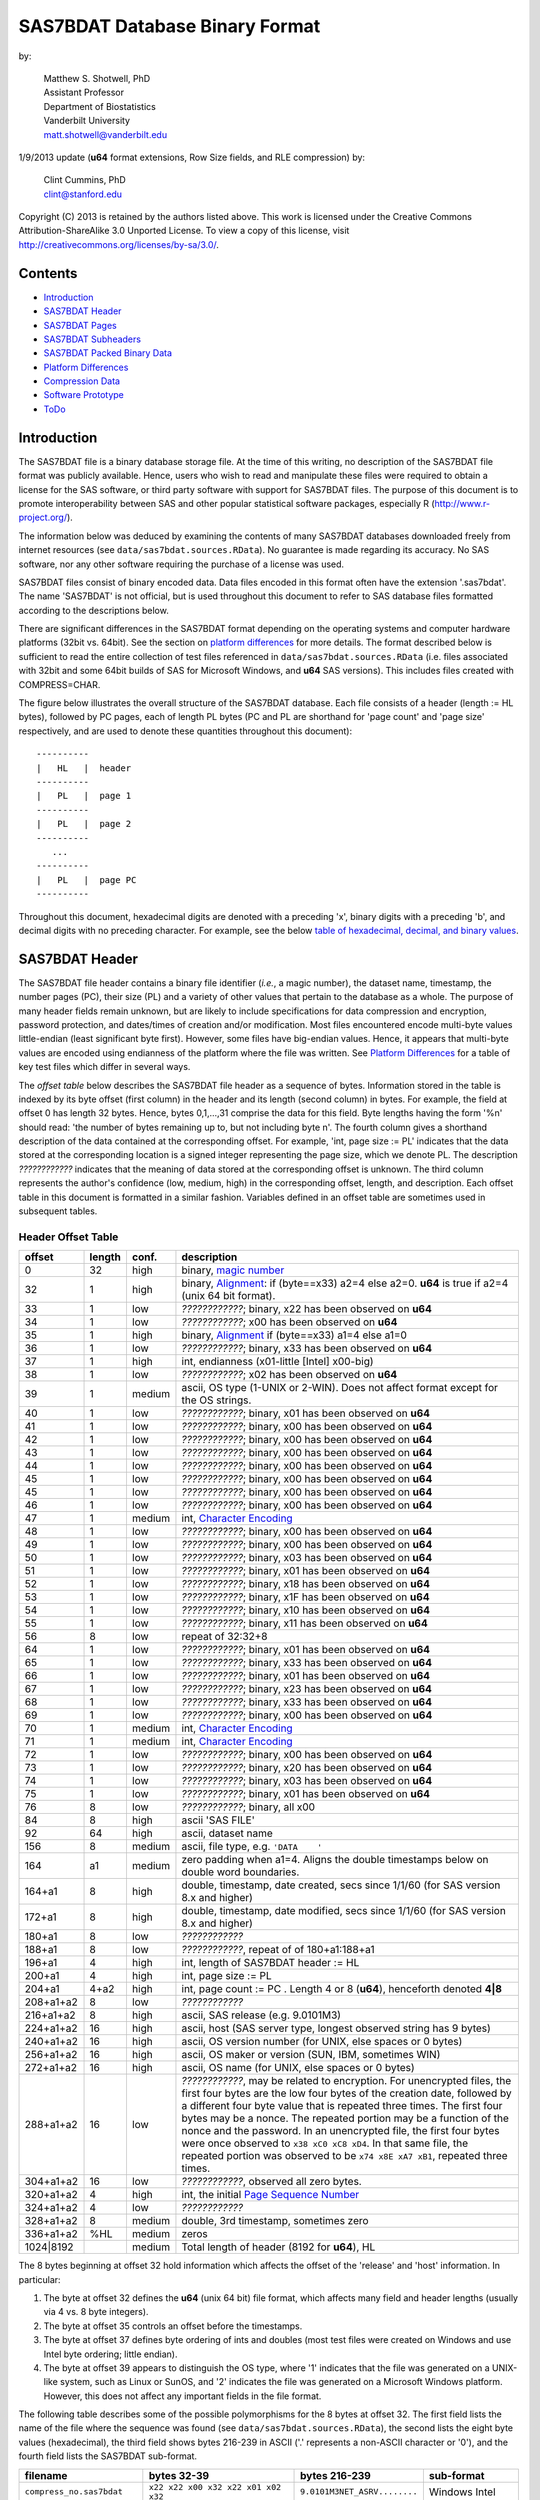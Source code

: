 ===============================
SAS7BDAT Database Binary Format
===============================

by:

    | Matthew S. Shotwell, PhD
    | Assistant Professor
    | Department of Biostatistics
    | Vanderbilt University
    | matt.shotwell@vanderbilt.edu

1/9/2013 update (**u64** format extensions, Row Size fields, and RLE compression) by:

    | Clint Cummins, PhD
    | clint@stanford.edu


Copyright (C) 2013 is retained by the authors listed above. This work is licensed under the Creative Commons Attribution-ShareAlike 3.0 Unported License. To view a copy of this license, visit http://creativecommons.org/licenses/by-sa/3.0/.

Contents
========

- `Introduction`_
- `SAS7BDAT Header`_
- `SAS7BDAT Pages`_
- `SAS7BDAT Subheaders`_
- `SAS7BDAT Packed Binary Data`_
- `Platform Differences`_
- `Compression Data`_
- `Software Prototype`_
- `ToDo`_

Introduction
============

The SAS7BDAT file is a binary database storage file. At the time of this writing, no description of the SAS7BDAT file format was publicly available. Hence, users who wish to read and manipulate these files were required to obtain a license for the SAS software, or third party software with support for SAS7BDAT files. The purpose of this document is to promote interoperability between SAS and other popular statistical software packages, especially R (http://www.r-project.org/).

The information below was deduced by examining the contents of many SAS7BDAT databases downloaded freely from internet resources (see ``data/sas7bdat.sources.RData``). No guarantee is made regarding its accuracy. No SAS software, nor any other software requiring the purchase of a license was used.

SAS7BDAT files consist of binary encoded data. Data files encoded in this format often have the extension '.sas7bdat'. The name 'SAS7BDAT' is not official, but is used throughout this document to refer to SAS database files formatted according to the descriptions below.

There are significant differences in the SAS7BDAT format depending on the operating systems and computer hardware platforms (32bit vs. 64bit). See the section on `platform differences`_ for more details. The format described below is sufficient to read the entire collection of test files referenced in ``data/sas7bdat.sources.RData`` (i.e. files associated with 32bit and some 64bit builds of SAS for Microsoft Windows, and **u64** SAS versions).  This includes files created with COMPRESS=CHAR.

The figure below illustrates the overall structure of the SAS7BDAT database. Each file consists of a header (length := HL bytes), followed by PC pages, each of length PL bytes (PC and PL are shorthand for 'page count' and 'page size' respectively, and are used to denote these quantities throughout this document)::

  ----------
  |   HL   |  header 
  ----------
  |   PL   |  page 1
  ----------
  |   PL   |  page 2
  ----------
     ...
  ----------
  |   PL   |  page PC
  ----------

Throughout this document, hexadecimal digits are denoted with a preceding 'x', binary digits with a preceding 'b', and decimal digits with no preceding character. For example, see the below `table of hexadecimal, decimal, and binary values`_.

SAS7BDAT Header
===============

The SAS7BDAT file header contains a binary file identifier (*i.e.*, a magic number), the dataset name, timestamp, the number pages (PC), their size (PL) and a variety of other values that pertain to the database as a whole. The purpose of many header fields remain unknown, but are likely to include specifications for data compression and encryption, password protection, and dates/times of creation and/or modification. Most files encountered encode multi-byte values little-endian (least significant byte first). However, some files have big-endian values. Hence, it appears that multi-byte values are encoded using endianness of the platform where the file was written.  See `Platform Differences`_ for a table of key test files which differ in several ways.

The *offset table* below describes the SAS7BDAT file header as a sequence of bytes. Information stored in the table is indexed by its byte offset (first column) in the header and its length (second column) in bytes. For example, the field at offset 0 has length 32 bytes. Hence, bytes 0,1,...,31 comprise the data for this field. Byte lengths having the form '%n' should read: 'the number of bytes remaining up to, but not including byte n'. The fourth column gives a shorthand description of the data contained at the corresponding offset. For example, 'int, page size := PL' indicates that the data stored at the corresponding location is a signed integer representing the page size, which we denote PL. The description *????????????* indicates that the meaning of data stored at the corresponding offset is unknown. The third column represents the author's confidence (low, medium, high) in the corresponding offset, length, and description. Each offset table in this document is formatted in a similar fashion. Variables defined in an offset table are sometimes used in subsequent tables.

Header Offset Table
-------------------

==============  ======  ======  ===============================================
offset		length	conf.	description
==============  ======  ======  ===============================================
0		32	high	binary, `magic number`_ 
32		1	high	binary, Alignment_: if (byte==x33) a2=4 else a2=0.  **u64** is true if a2=4 (unix 64 bit format).
33		1	low	*????????????*; binary, x22 has been observed on **u64**
34		1	low	*????????????*; x00 has been observed on **u64**
35		1	high	binary, Alignment_  if (byte==x33) a1=4 else a1=0
36		1	low	*????????????*; binary, x33 has been observed on **u64**
37		1	high	int, endianness (x01-little [Intel] x00-big)
38		1	low	*????????????*; x02 has been observed on **u64**
39		1	medium	ascii, OS type (1-UNIX or 2-WIN).  Does not affect format except for the OS strings.
40		1	low	*????????????*; binary, x01 has been observed on **u64**
41		1	low	*????????????*; binary, x00 has been observed on **u64**
42		1	low	*????????????*; binary, x00 has been observed on **u64**
43		1	low	*????????????*; binary, x00 has been observed on **u64**
44		1	low	*????????????*; binary, x00 has been observed on **u64**
45		1	low	*????????????*; binary, x00 has been observed on **u64**
45		1	low	*????????????*; binary, x00 has been observed on **u64**
46		1	low	*????????????*; binary, x00 has been observed on **u64**
47		1	medium	int, `Character Encoding`_
48		1	low	*????????????*; binary, x00 has been observed on **u64**
49		1	low	*????????????*; binary, x00 has been observed on **u64**
50		1	low	*????????????*; binary, x03 has been observed on **u64**
51		1	low	*????????????*; binary, x01 has been observed on **u64**
52		1	low	*????????????*; binary, x18 has been observed on **u64**
53		1	low	*????????????*; binary, x1F has been observed on **u64**
54		1	low	*????????????*; binary, x10 has been observed on **u64**
55		1	low	*????????????*; binary, x11 has been observed on **u64**
56		8	low	repeat of 32:32+8
64		1	low	*????????????*; binary, x01 has been observed on **u64**
65		1	low	*????????????*; binary, x33 has been observed on **u64**
66		1	low	*????????????*; binary, x01 has been observed on **u64**
67		1	low	*????????????*; binary, x23 has been observed on **u64**
68		1	low	*????????????*; binary, x33 has been observed on **u64**
69		1	low	*????????????*; binary, x00 has been observed on **u64**
70		1	medium	int, `Character Encoding`_
71		1	medium	int, `Character Encoding`_
72		1	low	*????????????*; binary, x00 has been observed on **u64**
73		1	low	*????????????*; binary, x20 has been observed on **u64**
74		1	low	*????????????*; binary, x03 has been observed on **u64**
75		1	low	*????????????*; binary, x01 has been observed on **u64**
76		8	low	*????????????*; binary, all x00
84		8	high	ascii 'SAS FILE'
92		64	high	ascii, dataset name
156		8	medium	ascii, file type, e.g. ``'DATA    '``
164		a1	medium	zero padding when a1=4.  Aligns the double timestamps below on double word boundaries.
164+a1		8	high	double, timestamp, date created, secs since 1/1/60 (for SAS version 8.x and higher)
172+a1		8	high	double, timestamp, date modified, secs since 1/1/60 (for SAS version 8.x and higher)
180+a1		8	low	*????????????*
188+a1		8	low	*????????????*, repeat of of 180+a1:188+a1
196+a1		4	high	int, length of SAS7BDAT header := HL 
200+a1		4	high	int, page size := _`PL`
204+a1		4+a2	high	int, page count := PC .  Length 4 or 8 (**u64**), henceforth denoted **4|8**
208+a1+a2	8	low	*????????????*
216+a1+a2	8	high	ascii, SAS release  (e.g. 9.0101M3)
224+a1+a2	16	high	ascii, host  (SAS server type, longest observed string has 9 bytes)
240+a1+a2	16	high	ascii, OS version number (for UNIX, else spaces or 0 bytes)
256+a1+a2	16	high	ascii, OS maker or version (SUN, IBM, sometimes WIN)
272+a1+a2	16	high	ascii, OS name (for UNIX, else spaces or 0 bytes)
288+a1+a2	16	low	*????????????*, may be related to encryption.  For unencrypted files, the first four bytes are the low four bytes of the creation date, followed by a different four byte value that is repeated three times.  The first four bytes may be a nonce.  The repeated portion may be a function of the nonce and the password.  In an unencrypted file, the first four bytes were once observed to ``x38 xC0 xC8 xD4``.  In that same file, the repeated portion was observed to be ``x74 x8E xA7 xB1``, repeated three times.
304+a1+a2	16	low	*????????????*, observed all zero bytes.
320+a1+a2	4	high	int, the initial `Page Sequence Number`_
324+a1+a2	4	low	*????????????*
328+a1+a2	8	medium	double, 3rd timestamp, sometimes zero
336+a1+a2	%HL	medium	zeros
1024|8192		medium	Total length of header (8192 for **u64**), HL
==============  ======  ======  ===============================================

The 8 bytes beginning at offset 32 hold information which affects the offset of the 'release' and 'host' information. In particular:

1. The byte at offset 32 defines the **u64** (unix 64 bit) file format, which affects many field and header lengths (usually via 4 vs. 8 byte integers).
2. The byte at offset 35 controls an offset before the timestamps.
3. The byte at offset 37 defines byte ordering of ints and doubles (most test files were created on Windows and use Intel byte ordering; little endian).
4. The byte at offset 39 appears to distinguish the OS type, where '1' indicates that the file was generated on a UNIX-like system, such as Linux or SunOS, and '2' indicates the file was generated on a Microsoft Windows platform. However, this does not affect any important fields in the file format.

The following table describes some of the possible polymorphisms for the 8 bytes at offset 32. The first field lists the name of the file where the sequence was found (see ``data/sas7bdat.sources.RData``), the second lists the eight byte values (hexadecimal), the third field shows bytes 216-239 in ASCII ('.' represents a non-ASCII character or '\0'), and the fourth field lists the SAS7BDAT sub-format.

=========================== =================================== ============================ ======================
filename                    bytes 32-39                         bytes 216-239                sub-format
=========================== =================================== ============================ ======================
``compress_no.sas7bdat``    ``x22 x22 x00 x32 x22 x01 x02 x32`` ``9.0101M3NET_ASRV........`` Windows Intel
``compress_yes.sas7bdat``   ``x22 x22 x00 x32 x22 x01 x02 x32`` ``9.0101M3NET_ASRV........`` Windows Intel
``lowbwt_i386.sas7bdat``    ``x22 x22 x00 x32 x22 x01 x02 x32`` ``9.0202M0W32_VSPRO.......`` Windows Intel
``missing_values.sas7bdat`` ``x22 x22 x00 x32 x22 x01 x02 x32`` ``9.0202M0W32_VSPRO.......`` Windows Intel
``obs_all_perf_1.sas7bdat`` ``x22 x22 x00 x32 x22 x01 x02 x32`` ``9.0101M3XP_PRO..........`` Windows Intel
``adsl.sas7bdat``           ``x22 x22 x00 x33 x33 x01 x02 x32`` ``....9.0202M3X64_ESRV....`` Windows x64 Intel
``eyecarex.sas7bdat``       ``x22 x22 x00 x33 x22 x00 x02 x31`` ``....9.0000M0WIN.........`` Unix non-Intel
``lowbwt_x64.sas7bdat``     ``x22 x22 x00 x33 x33 x01 x02 x32`` ``....9.0202M2X64_VSPRO...`` Windows x64 Intel
``natlterr1994.sas7bdat``   ``x33 x22 x00 x33 x33 x00 x02 x31`` ``........9.0101M3SunOS...`` u64 Unix non-Intel
``natlterr2006.sas7bdat``   ``x33 x22 x00 x33 x33 x00 x02 x31`` ``........9.0101M3SunOS...`` u64 Unix non-Intel
``txzips.sas7bdat``         ``x33 x22 x00 x33 x33 x01 x02 x31`` ``........9.0201M0Linux...`` u64 Unix Intel
=========================== =================================== ============================ ======================

.. _`table of hexadecimal, decimal, and binary values`:

The binary representation for the hexadecimal values present in the table above are given below.

===========  =======  =============
hexadecimal  decimal  binary
===========  =======  =============
``x01``      ``001``  ``b00000001``
``x02``      ``002``  ``b00000010``
``x22``      ``034``  ``b00010010``
``x31``      ``049``  ``b00011001``
``x32``      ``050``  ``b00011010``
``x33``      ``051``  ``b00011011``
===========  =======  =============

Alignment
+++++++++

In files generated by 64 bit builds of SAS, 'alignment' means that all data field offsets containing doubles or 8 byte ints should be a multiple of 8 bytes. For files generated by 32 bit builds of SAS, the alignment is 4 bytes. Because `SAS7BDAT Packed Binary Data`_ may contain double precision values, it appears that all data rows are 64 bit aligned, regardless of whether the file was written with a 32 bit or 64 bit build of SAS. Alignment of data structures according to the platform word length (4 bytes for 32 bit, and 8 bytes for 64 bit architectures) facilitates efficient operations on data stored in memory. It also suggests that parts of SAS7BDAT data file format are platform dependent. One theory is that the SAS implementation utilizes a common C or C++ structure or class to reference data stored in memory. When compiled, these structures are aligned according to the word length of the target platform. Of course, when SAS was originally written, platform differences may not have been forseeable. Hence, these inconsistencies may not have been intentional.

Magic Number
++++++++++++

The SAS7BDAT magic number is the following 32 byte (hex) sequence::

   x00 x00 x00 x00   x00 x00 x00 x00
   x00 x00 x00 x00   xc2 xea x81 x60
   xb3 x14 x11 xcf   xbd x92 x08 x00
   x09 xc7 x31 x8c   x18 x1f x10 x11

In all test files except one (not listed in ``data/sas7bdat.sources.RData``), the magic number above holds. The one anomalous file has the following magic number::

   x00 x00 x00 x00   x00 x00 x00 x00
   x00 x00 x00 x00   x00 x00 x00 x00 
   x00 x00 x00 x00   x00 x00 x00 x00 
   x00 x00 x00 x00   x18 x1f x10 x11

In addition, the anomalous file is associated with the SAS release "3.2TK". Indeed, this file may not have been written by SAS. Otherwise, the anomalous file appears to be formatted similarly to other test files.

Character Encoding
++++++++++++++++++

A one byte integer at header offset 47, 70, and 71 indicates the character encoding of string data.  The different values may indicate different encodings of different sections of text.  The table below lists the values that are known to occur and the associated character encoding.

==============	==============	=============
Encoding byte	SAS name	iconv name
==============	==============	=============
0		(Unspecified)	(Unspecified)
20		utf-8		UTF-8
28		us-ascii	US-ASCII
29		latin1		ISO-8859-1
30		latin2		ISO-8859-2
31		latin3		ISO-8859-3
34		arabic		ISO-8859-6
36		hebrew		ISO-8859-8
39		thai		ISO-8859-11
40		latin5		ISO-8859-9
60		wlatin2		WINDOWS-1250
61		wcyrillic	WINDOWS-1251
62		wlatin1		WINDOWS-1252
63		wgreek		WINDOWS-1253
64		wturkish	WINDOWS-1254
65		whebrew		WINDOWS-1255
66		warabic		WINDOWS-1256
119		euc-tw		EUC-TW
123		big5		BIG-5
125		euc-cn		EUC-CN
134		euc-jp		EUC-JP
138		shift-jis	SHIFT-JIS
140		euc-kr		EUC-KR
==============	==============	============= 

When the encoding is unspecified, the file uses the encoding of the SAS session that produced it (usually Windows-1252).

Page Sequence Number
++++++++++++++++++++

Following the header, the content of a SAS7BDAT file is chunked into pages of a constant size (PL_ bytes).  Each of these pages has a unique four-byte integer, which acts as a page sequence number.  Instead of starting at page 1 and incrementing from there, the page sequence numbers start at a seemingly random number and then "increment" in a well-defined but haphazard manner.  The exact way in which they increment is unknown.

For example, if the initial page sequence number is xE2677F63, then it increments by going down by 1 four times, then up by 7 once (e.g., x63,x62,x61,x60, x67,x66,x65,x64, x6B,x6A,x69,x68, x6F,...).  If the initial page sequence number is xAB353E75, it increments by going up by 1 four times, then down by 7 % 16 (e.g., x75,x76,x77, x70,x71,x72,x73, x7C,x7D,x7E,x7F, x78,...).  For an initial sequence number of x3664FB5A, the value increments by going up by 1, then down by 4 (e.g., x5A,x5B, x58,x59, x5E,x5F, x5C,x5D, x52,x53, x50,x51, x56,x57, x54,x55, ...).

When reading a SAS7BDAT file, the page sequence numbers may be ignored.  When writing a SAS7BDAT file, a known sequence can used.

A relatively simple page sequence is one that starts with xF4A4FFF6.  It increments the low four bits with the pattern x6,x7, x4,x5, x2,x3, x0,x1, xE,xF, xC,xD xA,xB, x8,x9.  To go higher than x9, the low four bits restart at x6 and the rest of the number (xFFA4FF??) decrements by 1.

For example::

  xF4A4FFF6 - initial
  xF4A4FFF7 - page 1
  xF4A4FFF4 - page 2
  xF4A4FFF5 - page 3
  xF4A4FFF2 - page 4
  xF4A4FFF3 - page 5
  xF4A4FFF0 - page 6
  xF4A4FFF1 - page 7
  xF4A4FFFE - page 8
  xF4A4FFFF - page 9
  xF4A4FFFC - page 10
  xF4A4FFFD - page 11
  xF4A4FFFA - page 12
  xF4A4FFFB - page 13
  xF4A4FFF8 - page 14
  xF4A4FFF9 - page 15

  xF4A4FFE6 - page 16
  xF4A4FFE7 - page 17
  ...
  xF4A4FF08 - page 254
  xF4A4FF09 - page 255
  xF4A4FEF6 - page 256
  xF4A4FEF7 - page 257
  ...


SAS7BDAT Pages
==============

Following the SAS7BDAT header are pages of meta-information and data. Each page can be one of (at least) four types. The first three are those that contain meta-information (e.g. field/column attributes), packed binary data, or a combination of both. These types are denoted 'meta', 'data', and 'mix' respectively. Meta-information is required to correctly interpret the packed binary information. Hence, this information must be parsed first. A 'meta' page contains only meta-information. A 'mix' page contains both meta-information and data.  A 'data' page contains only data.  In test files, the pages are ordered as zero or more 'meta' pages, followed by a 'mix' page, followed by zero or more 'data' pages. In some test data files, there is a fourth page type, denoted 'amd'. This page usually occurs last, and appears to contain amended meta-information.

Conceptually, all pages have the same structure and some parts are optional::

  ---------------------------------
  |            header             |  required 24|40 byte header
  |-------------------------------|
  |      subheader pointers       |  meta-information
  |-------------------------------|
  |  SAS7BDAT packed binary data  |  data
  |-------------------------------|
  |         unused space          |
  |-------------------------------|
  |  deleted flags for data rows  |  data
  |-------------------------------|
  | subheaders (meta-information) |  meta-information
  ---------------------------------

The `page offset table`_ below describes each page type.

Page Offset Table
-----------------

==============  ==============	======  ===============================================
offset		length		conf.	description
==============  ==============	======  ===============================================
0		4		high	int, next `Page Sequence Number`_
4		8|20		low	*????????????*
12|24		4|8		low	number of unused bytes on page
16|32		2		medium	int, bit field `page type`_ := _PGTYPE
18|34		2		medium	int, data block count := _`BC`
20|36		2		medium	int, `subheader pointers`_ count := _`SC` <= `BC`_
22|38		2		low	*????????????*
24|40		SC*SL		high	SC `subheader pointers`_, SL = 12|24
24|40+SC*SL	DL		medium	8 byte alignment padding; DL = SC*SL - (((SC*SL + 7) % 8) * 8)
24|40+SC*SL+DL	RC * RL_	medium	`SAS7BDAT packed binary data`_ data row count := RC = (BC-SC)
B		% PL_		medium  subheader data, deleted flags, and/or unused bytes
==============  ==============	======  ===============================================

Page Type
+++++++++

======	====	==========	========================================	===================
PGTYPE	name	subheaders	uncompressed row data (after subheaders)	compressed row data (in subheaders)
======	====	==========	========================================	===================
0	meta	yes (SC>0)	no  (BC=SC)					yes
256	data	no  (SC=0)	yes (RC=BC)					no
512	mix	yes (SC>0)	yes (RC=BC-SC)					no
1024	amd	yes?		yes?						no?
16384	meta	yes (SC>0)	no (BC=SC)					yes
-28672	comp	no		no						no
======	====	==========	========================================	===================

There are at least four page types 'meta', 'data', 'mix', and 'amd'. These types are encoded in the most significant byte of a two byte bit field at page offset 16|32. If no bit is set, the following page is of type 'meta'. If the first, second, or third bits are set, then the page is of type 'data', 'mix', or 'amd', respectively. Hence, if the two bytes are interpreted as an unsigned integer, then the 'meta', 'data', 'mix', and 'amd' types correspond to 0, 256, 512, and 1024, respectively. In compressed files, other bits (and sometimes multiple bits) have been set (e.g., ``1 << 16 | 1 << 13``, which is ``-28672`` signed, or ``36864`` unsigned). However, the pattern is unclear.

If a page has meta-information, then it is of type 'meta', 'mix', or 'amd' and beginning at offset byte 24|40 are a sequence of SC SL-byte `subheader pointers`_, which point to an offset farther down the page, starting at the end of the page and moving backward. `SAS7BDAT Subheaders`_ stored at these offsets hold meta-information about the database, including the column names, labels, and types.

If a page has data, then it is of type 'mix' or 'data'.  In page of type 'mix', packed binary data **begins at the next 8 byte boundary following the last subheader pointer**.  Formally, the data begin at offset 24|40+SC*SL+DL, where DL = (24|40+SC*SL+7) % 8 * 8 and '%' is the modulo operator.  If a page is of type 'data', then packed binary data begins at offset 24|40, because SC=0.

The 'comp' page was observed as page 2 of the `compress_yes.sas7bdat` test file (not distributed with the ``sas7bdat`` package). It has BC and SC fields, but no subheader pointers. It contains some initial data and 2 tables. The first table has many rows of length 24; its purpose is unknown. The second table has one entry per data page with the page number and the number of data rows on the page for SC pages. It could be used to access a particular row without reading all preceding data pages.

Subheader Pointers
++++++++++++++++++

The subheader pointers encode information about the offset and length of subheaders relative to the beginning of the page where the subheader pointer is located.

=======	======  ======  ===============================================
offset	length	conf.	description
=======	======  ======  ===============================================
0	4|8	high	int, offset from page start to subheader
4|8	4|8	high	int, length of subheader := _`QL` 
8|16	1	medium	int, compression := _`COMP`
9|17	1	low	int, subheader type := ST
10|18	2|6	low	zeroes
12|24		high	Total length of subheader pointer 12|24 (**u64**), SL 
=======	======  ======  ===============================================

When COMP=1, the subheader pointer should be ignored.  In this case QL is usually 0.  From observation, the final subheader pointer on a page always has COMP=1.  This may be used to indicate the end of the subheader pointers array.

=======	============
`COMP`_	description
=======	============
0	uncompressed
1	truncated (ignore data)
4	RLE compressed row data with control byte
=======	============

The subheaders with ST=0 have fixed size and the subheaders with ST=1 have a variable size.  All subheaders with ST=1 have an integer at offset 4|8 that is 4|8 bytes long whose value is the size of the subheader minus the size of the signature and the padding at the end of the subheader.

====	============
ST	subheaders
====	============
0	Row Size, Column Size, Subheader Counts, Column Format and Label, in Uncompressed file
1	Column Text, Column Names, Column Attributes, Column List
1	all subheaders (including row data), in Compressed file.
====	============


SAS7BDAT Subheaders
===================

Subheaders contain meta-information regarding the SAS7BDAT database, including row and column counts, column names, labels, and types. Each subheader is associated with a four- or eight-byte 'signature' (**u64**) that identifies the subheader type, and hence, how it should be parsed.

Some subheaders types may appear more than once.  The `Column Format subheader` is repeated once per variable.  The subheaders with variable sizes may appear more than once if its content would not fit in the space remaining on the page or within the maximum subheader size of 32767 bytes.  In all cases, when a subheader type appears more than once, all subheaders of the same type are consecutive within the SAS7BDAT file.  Furthermore, the subheader types are ordered as follows within the `Subheader Pointers`_ table.

1. `Row Size subheader`_
2. `Column Size subheader`_
3. `Subheader Counts subheader`_
4. `Column Text subheader`_
5. `Column Name subheader`_
6. `Column Attributes subheader`_
7. `Column List subheader`_
8. `Column Format and Label subheader`_

The subheaders cross-reference each other in two structured ways: with a "subheader location" and a "text reference".

A "_`subheader location`" field is composed of two integers, each 4|8 bytes long.  The first integer is the index of the page that has the subheader, with 1 indicating the page that immediately follows the file header.  The second integer is the index of the subheader pointer within the page's subheader pointer table.  A value of 1 indicates the subheader that is referred to by the first subheader pointer in the table, which is typically the last subheader physically on the page.  Both values may be 0 to indicate that the referant subheader does not exist.

A "_`text reference`" field is a pointer to a string of meta-information text, such as a variable name or a variable label.  All meta-information text for a SAS7BDAT is held within a `Column Text subheader`_ and a "text reference" is the location of a string within those subheaders.  A text reference field consists of three integers, each 2 bytes long.  The first integer is the index of the Column Text subheader, since there may be more than one of them.  A value of 0 indicates the first Column Text subheader.  The second integer is the offset of the text within the Column Text subheader from the end of the signature at offset 4|8.  This is always a multiple of 4.  The third integer is the size of the text, in bytes.  All references to the empty string (a string with 0 size) are given as three zeros.

Row Size Subheader
------------------

The row size subheader holds information about row length (in bytes), their total count, and their count on a page of type 'mix'.  Fields at offset 28|56 and higher are not needed to read the file, but are documented here for completeness.  Some of these appear to be buffer sizes that could be preallocated to hold the rest of the dataset.  Others appear to the location of metadata-information.  The four test files used for example data in the higher fields are ``eyecarex.sas7bdat``, ``acadindx.sas7bdat``, ``natlterr1994.sas7bdat``, ``txzips.sas7bdat`` (non-Intel/Intel x regular/u64).


=========	=========	======  ===============================================
offset		length		conf.	description
=========	=========	======  ===============================================
0		4|8		high	binary, signature xF7F7F7F7|xF7F7F7F700000000
4|8		4|8		low	*????????????*; x00 has been observed on **u64**
8|16		4|8		low	*????????????*; the number of subheaders + 2
12|24		4|8		low	*????????????*; x00 has been observed on **u64**
16|32		4|8		low	*????????????*; x00223011 has been observed on **u64**
20|40		4|8		high	int, row length (in bytes) := _`RL`.  This is the sum of all column lengths, rounded up to the nearest multiple of 8 if there's a numeric column.
24|48		4|8		high	int, total row count := TRC, includes deleted rows
28|56		4|8		low	*????????????*; number of deleted rows
32|64		4|8		low	*????????????*; x00 has been observed on **u64**
36|72		4|8		medium	int, number of `Column Format and Label Subheader`_ on first page where they appear := _`NCFL1`
40|80		4|8		medium	int, number of `Column Format and Label Subheader`_ on second page where they appear (or 0) := _`NCFL2`
44|88		4|8 		medium	Sum of the size of the payload of all `Column List Subheader`_ (subheader size - 28)
48|92		8|8		medium	Sum of the length of all variable names
52|104		4|8		medium	int, page size, equals PL
56|112		4|8		low	*????????????*; x00 has been observed on **u64**
60|120		4|8		medium	int, max possible row count on "mix" page := _`MRC`.  This may be larger than the actual number of rows on the mix page.
64|128		8|16		medium	sequence of 8|16 xFF, end of initial header
72|144		148|296		medium	zeroes
220|440		4		low	int, initial `Page Sequence Number`_ (equals value at offset 0 of first page)
224|444		28|44		low	zeroes
252|488		4|8		medium	zero usually, or 1 if dataset has processed with a PROC DATASETS REPAIR statement
256|496		4|8		medium	zero usually, or a timestamp if the dataset was processed with a PROC DATASETS REPAIR statement
260|504		4|8		medium	zero usually, or a timestamp if the dataset was processed with a PROC DATASETS REPAIR statement
264|512		8|16		low	two 4|8 byte integer values 1, 2 observed.  May be the `subheader location`_ of the first `Column Size Subheader`_
272|528		8|16		medium	two 4|8 byte integer values, a `subheader location`_ of the final subheader that isn't truncated (COMP is not 1)
280|544		8|16		medium	two 4|8 byte integer values that indicate the location of the first row of data.  This is like a `subheader location` in that the first integer is a page index and the second one is "block" index.  The integers are 0 and 3 if the dataset has no rows (TRC=0).  If the first row is on a 'mix' page, then the second integer the number of subheaders on the page plus 1.  Otherwise, the values are the index of the first 'data' page and 1.
288|560		8|16		medium	two 4|8 byte integer values that indicate the location of the final row of data.  The integers are 0 and 3 if the dataset has no rows (TRC=0).  If the final row is on a 'mix' page, then the second integer is the number of subheaders on the page plus the number of rows (TRC).  Otherwise, the values are the index of the final 'data' page and the number of rows on that page.
296|576		8|16		medium	the `subheader location`_ of the first `Column Format and Label subheader`_
304|592		40|80		low	zeroes
344|672		6		low	three two-byte integers: usually <0, 0|8, 4>.  This may be a `text reference`_ to the compression string.
350|678		6		high	A `text reference`_ to the dataset label
356|684		6		medium	A `text reference`_ to the dataset type, also called Creator Software := CSTR
362|690		6		low	zeroes, possibly a `text reference`_ to something that is the empty string in all test data files
370|698		6		low	three two-byte integers: usually <12, 8, 0>.  Possibly a `text reference`_ to the second entry in the first Column Text subheader.
376|704		6		low	A `text reference`_ to the Creator PROC step name := CPTR
382|710		34		low	zeroes
416|744		2		low	int, value 4
418|746		2		low	int, value 1
420|748		2		medium	int, number of Column Text subheaders in file := _`NCT`
422|750		2		medium	int, length of longest column name := MXNAM
424|752		2		medium	int, length of longest column label := MXLAB
426|754		12		low	zeroes
438|766		2		medium	int, number of data rows on a full 'data' page: INT[8*(PL - 24|40)/(1+8*`RL`_)] (the space on a page after the header, divided by the row length + 1 bit for each row's deleted flag, rounded down); 0 for compressed file
440|768		4|8		low	zeroes
444|776		4|8		medium	TRC, repeated
448|784		19|11		low	zeroes
467|795		1		low	int, bit field, values 1,5
468|796		12		low	zeroes
480|808				medium	Total length of subheader, QL
=========	=========	======  ===============================================



Column Size Subheader 
---------------------

The column size subheader holds the number of columns (variables).

=======	======	======	=================================
offset	length	conf.	description
=======	======  ======  =================================
0	4|8	high	binary, signature xF6F6F6F6|xF6F6F6F600000000
4|8	4|8	high	int, number of columns := NCOL 
8|16	4|8	low	*????????????*  usually zeroes
12|24		medium	Total length of subheader, QL
=======	======  ======  =================================


Subheader Counts Subheader
--------------------------

This subheader contains information on the first and last appearances of at least 7 common subheader types. Any of these subheaders may appear once or more. Multiple instances of a subheader provide information for an exclusive subset of columns. The order in which data is read from multiple subheaders corresponds to the reading order (left to right) of columns. The structure of this subheader was deduced and reported by Clint Cummins.

=========	=======	======  ===============================================
offset		length	conf.	description
=========	=======	======  ===============================================
0		4|8	high	int, signature -1024 (x00FCFFFF|x00FCFFFFFFFFFFFF)
4|8		4|8	low	int, length or offset, usually >= 48
8|16		4|8	low	int, usually 4
12|24		2	low	int, usually 7 (number of nonzero SCVs?)
14|26		50|94	low	*????????????*
64|120		12*LSCV	medium	12 `subheader count vectors`_, length := LSCV = 20|40 bytes each
304|600			medium	Total length of subheader, QL
=========	=======	======  ===============================================

Subheader Count Vectors
+++++++++++++++++++++++

The subheader count vectors encode information for each of 4 common subheader types, and potentially 12 total subheader types.

=======	======  ======  =====================================================
offset	length	conf.	description
=======	======  ======  =====================================================
0	4|8	high	int, subheader signature (see list below)
4|8	8|16	medium	two 4|8 byte integer values, the `subheader location`_ of where this subheader first appears := <PAGE1, LOC1>
12|24	8|16	medium	two 4|8 byte integer values, the `subheader location`_ of where this subheader last appears := <PAGEL, LOCL>
20|40		medium	Total length of subheader count vector, LSCV
=======	======  ======  =====================================================

The LOC1 and LOCL give the positions of the corresponding subheader pointer in PAGE1 and PAGEL, respectively. That is, if there are SC subheader pointers on page PAGE1, then the corresponding subheader pointer first occurs at the LOC1'th position in this array, enumerating from 1. If PAGE1=0, the subheader is not present. If PAGE1=PAGEL and LOC1=LOCL, the subheader appears exactly once. If PAGE1!=PAGEL or LOC1!=LOCL, the subheader appears 2 or more times. In all test files, PAGE1 <= PAGEL, and the corresponding subheaders appear only once per page.  The variable `NCT`_ in the `Row Size Subheader`_ should be used to ensure that all Column Text subheaders are located (and to avoid scanning through all pages in the file when all subheaders are already located).

The first 7 binary signatures in the `Subheader Count Vectors`_ array are always:

===================	====================
subheader signature	description
===================	====================
-4			Column Attributes
-3			Column Text
-1			Column Names
-2			Column List
-5			unknown signature #1
-6			unknown signature #2
-7			unknown signature #3
===================	====================

The remaining 5 out of 12 signatures are zeros in the observed source files. Presumably, these are for subheaders not yet defined, or not present in the collection of test files.

A `Column Format and Label subheader`_ may appear on multiple pages, but are not indexed in Subheader Counts. The variables NCFL1 and NCFL2 in the `Row Size subheader`_ may be helpful if you want to know in advance if these appear across multiple pages.


Column Text Subheader
---------------------

The column text subheader contains meta-information text of the SAS7BDAT. This text is mostly associated with columns, including the column names, labels, and formats.  Some text is associated with the overall dataset, including the dataset label, type, and compression algorithm name.  This subheader does not include information about the purpose of each string, or even where one string ends and the next one begins.  Other subheaders (e.g. the `column name subheader`_) have `text reference`_ fields that refer to specific strings within this subheader.  They provide the semantics of how each string is signficiant to the dataset.

=======	======  ======  ===============================================
offset	length	conf.	description
=======	======  ======  ===============================================
0	4|8	high	int, signature -3 (xFDFFFFFF|xFDFFFFFFFFFFFFFF)
4|8	2	medium	int, size of text block (QL - 16|20)
6|10	2	low	*????????????*
8|12	2	low	*????????????*
10|14	2	low	*????????????*
12|16	2	low	*????????????*
14|18	2	low	*????????????*
16|20	varies	medium	ascii, compression & Creator PROC step name that generated data
varies	%QL	high	ascii, combined column names, labels, formats
=======	======  ======  ===============================================

This subheader sometimes appears more than once; each is a separate array. The "subheader index" component of a `text reference`_ selects a particular text array.

The offset of a text reference is always a multiple of 4, so the strings within this subheader often end with a few bytes of value x00 for padding.

The variables CSTR and CPTR from the `Row Size subheader`_ are each a `text reference`_ to strings at the start of the first Column Text subheader (before the column name strings).  These text fields also contains compression information.  The following logic decodes these strings:

1. Set LCS=length of CSTR, LCP=length of CPTR
2. If the first 8 bytes of the field are blank, file is not compressed, and set LCS=0.  The Creator PROC step name is the LCR bytes starting at offset 16.
3. If LCS > 0 (still), the file is not compressed, the first LCS bytes are the Creator Software string (padded with nulls).  Set LCP=0.  Stat/Transfer files use this pattern.
4. If the first 8 bytes of the field are ``SASYZCRL``, the file is compressed with Run Length Encoding.  The Creator PROC step name is the LCP bytes starting at offset 24.
5. If the first 8 bytes are nonblank and options 2 or 3 above are not used, this probably indicates COMPRESS=BINARY.  We need test files to confirm this, though.

Column Name Subheader
---------------------

Column name subheaders contain a sequence of `column name pointers`_ to the offset of each column name **relative to a** `column text subheader`_. There may be multiple column name subheaders, indexing into multiple column text subheaders.

=======	======  ======  ====================================================
offset	length	conf.	description
=======	======  ======  ====================================================
0	4|8	high	int, signature -1 (xFFFFFFFF|xFFFFFFFFFFFFFFFF)
4|8	2	medium	int, length of remaining subheader (QL - 16|20)
6|10	2	low	*????????????*
8|12	2	low	*????????????*
10|14	2	low	*????????????*
12|16	8*CMAX	medium	`column name pointers`_ (see below), CMAX=(QL-20|28)/8
MCN	8|12	low	zeros, 12|16 + 8*CMAX := MCN
=======	======  ======  ====================================================

Each column name subheader holds CMAX column name pointers. When there are multiple column name subheaders, CMAX will be less than NCOL.

Column Name Pointers
++++++++++++++++++++

Each column name pointer is a `text reference`_ with two bytes of padding.

======	======  ======  ======================================================
offset	length	conf.	description
======	======  ======  ======================================================
0	2	high	int, column name index to select `Column Text Subheader`_
2	2	high	int, column name offset w.r.t. end of selected Column Text signature.  Always a multiple of 4.
4	2	high	int, column name length
6	2	low	zeros
8		high	Total length of column name pointer
======	======  ======  ======================================================


Column Attributes Subheader
---------------------------

The column attribute subheader holds information regarding the column offsets within a data row, the column widths, and the column types (either numeric or character). The column attribute subheader sometimes occurs more than once (in test data). In these cases, column attributes are applied in the order they are parsed.

Columns are not always pysically laid out within a row as they appear in the dataset. The numeric columns appear first and their relative order is preserved.  This may be because reading numeric values is more efficent if they occur at offsets that are muliples of 8-bytes. By putting all of the numeric variables first, this alignment constraint can be accomplished without adding any padding between the variables.


=======	=========	======	===================================================
offset	length		conf.	description
=======	=========	======	===================================================
0	4|8		high	int, signature -4 (hex xFCFFFFFF|FCFFFFFFFFFFFFFF)
4|8	2		medium	int, length of remaining subheader
6|10	2		low	*????????????*
8|12	2		low	*????????????*
10|14	2		low	*????????????*
12|16	LCAV*CMAX	high	`column attribute vectors`_ (see below), CMAX=(QL-20|28)/LCAV, LCAV=12|16 
MCA	8|12		low	MCA = 12|16 + LCAV*CMAX
=======	=========	======	===================================================

Column Attribute Vectors 
++++++++++++++++++++++++

==============  ======  ======  ===============================================
offset		length	conf.	description
==============  ======  ======  ===============================================
0		4|8	high	int, column offset in data row (in bytes)
4|8		4	high	int, column width
8|12		2	medium	name flag
10|14		1	high	int, column type (1 = numeric, 2 = character)
11|15		1	low	*????????????*
12|16			high	Total length of column attribute vector, LCAV
==============  ======  ======  ===============================================

Observed values of name flag in the source files:

========= 	=================================================================
name flag	description
=========	=================================================================
4		name length <= 8
1024		usually means name length <= 8 but sometimes the length is 9-12
2048		name length > 8 but is otherwise described by VALIDVARNAME=V7
2560		name length > 8
3072		name must be quoted in SAS; it begins with a digit or contains non-alphanumeric characters
=========	=================================================================


Column Format and Label Subheader
---------------------------------

The column format and label subheader contains pointers to a column format and label **relative to a** `column text subheader`_. Since the column label subheader only contains information regarding a single column, there are typically as many of these subheaders as columns. The structure of column format pointers was contributed by Clint Cummins. 

=======	=======	======	===============================================
offset	length	conf.	description
=======	=======	======	===============================================
0	4|8	high	int, signature -1026 (hex FEFB & 2 or 6 FFs)
4|8	12|16	low	*????????????*; zeros
16|24	2	high	integer, the "width" portion of a column's FORMAT, or 0 if it has no FORMAT
18|26	2	high	integer, the "digits" portion of a column's FORMAT, or 0 if it has no FORMAT
20|28	2	high	integer, the "width" portion of a column's INFORMAT, or 0 if it has no INFORMAT
22|30	2	high	integer, the "digits" portion of a column's INFORMAT, or 0 if it has no INFORMAT
24|32	4|8	low	*????????????*; zeros
28|40	6	high	A `text reference`_ to the text portion of a column's INFORMAT
34|46	6	high	A `text reference`_ to the text portion of a column's FORMAT
40|52	6	high	A `text reference`_ to the text portion of a column's LABEL
46|58	6	low	*????????????*
52|64		medium	Total length of subheader, QL
=======	=======	======	===============================================

Column List Subheader
---------------------

The purpose of this subheader is not clear. But the structure is partly identified. Information related to this subheader was contributed by Clint Cummins.  ``eyecarex.sas7bdat`` (created by Stat/Transfer) does not have this subheader.

This subheader is not present in datasets which have only one column.

=======	======	======	===============================================
offset	length	conf.	description
=======	======	======	===============================================
0	4|8	high	int, signature -2 (hex FE & 3 or 7 FFs)
4|8	2	medium	size of data in subheader; CL * 2 + MCL - 4|8
6|10	6	low	*????????????* 
12|16	4|8	medium	int, length of remaining subheader
16|24	2	low	int, usually equals NCOL
18|26	2	medium	int, length of column list := CL, usually CL > NCOL
20|28	2	low	int, usually 1
22|30	2	low	int, usually equals NCOL
24|32	2	low	int, usually 3 equal values
26|34	2	low	int, usually 3 equal values
28|36	2	low	int, usually 3 equal values
30|38	2*CL	medium	`column list values`_ (see below)
MCL	8	low	usually zeros, 30|38 + 2*CL := MCL
=======	======	======	===============================================

Column List Values
++++++++++++++++++

These values are 2 byte integers, with (CL-NCOL) zero values.  All numbers from 1 to NCOL are present exactly once in this list, given as either positive or negative.  There are never more zero values than non-zero values.  The significance of signedness and ordering is unknown. The values do not correspond to a sorting order of columns.

CL is a function purely of NCOL.  The function never decreases as NCOL increases.

The sign and order of the values appears to be related to the column names.

Compressed Binary Data Subheader
--------------------------------

When a SAS7BDAT file is created by SAS with the option COMPRESS=CHAR or COMPRESS=YES, each row of data is compressed independently with a Run Length Encoding (RLE) structure.  This yields a variable length compressed row.  Each such row is stored in a single subheader in sequential order, indexed by the `subheader pointers`_.  A RLE compressed data row is identified by COMP=4 in the subheader pointer, and does not have a subheader signature.  If a particular row had highly variable data and yielded no compression, it is still stored in a subheader, but uncompressed with COMP=0 instead of COMP=4.  The test file ``compress_yes.sas7bdat`` has such highly variable (random) data and all its rows are in this COMP=0 form of subheaders.  It takes up more space than the uncompressed version ``compress_no.sas7bdat``, due to the extra length of the subheader pointers.  The final subheader on a page is usually COMP=1, which indicates a truncated row to be ignored; the complete data row appears on the next page.

The SAS option COMPRESS=BINARY apparently uses a RDC (Ross Data Compression) structure instead of RLE.  We need more test files to investigate this structure, and only document RLE at present.

Run Length Encoding
+++++++++++++++++++

In RLE, the compressed row data is a series of control bytes, each optionally followed by data bytes.  The control byte specifies how the data bytes are interpreted, or is self contained.  The control byte has 2 parts - the upper 4 bits are the Command, and the lower 4 bits are the Length.  Each is an uint in the range 0-15.  For example, control byte 82 (hex) is Command 8 and Length 2, and control byte F4 (hex) is command 15 (F hex) and Length 4.  We have identified the functions of the 11 different Command values which are observed in the test files.  The RLE structure was contributed by Clint Cummins.

=======	======	=============	============================
Command	Length	Name		Function
=======	======	=============	============================
0	0	Copy64		using the first byte as a uint length L (0-255), Copy the next N=64+L bytes from the input to the output (copies 64 to 319 bytes)
1	?	?		*????????????*  (not observed in test files)
2	?	?		*????????????*  (not observed in test files)
3	?	?		*????????????*  (not observed in test files)
4	?	?		*????????????*  (not observed in test files)
5	?	?		*????????????*  (not observed in test files)
6	0	InsertBlank17	using the first byte as a uint length L, Insert N=17+L blanks (decimal 32, hex 20) in the output (inserts 17 to 273 blanks)
7	0	InsertZero17	using the first byte as a uint length L, Insert N=17+L zero bytes in the output
8	L	Copy1		using the Length bits as a uint length L (0-15), Copy the next N=1+L bytes from the input to the output (copies 1 to 16 bytes)
9	L	Copy17		Copy the next N=17+L bytes from the input to the output (copies 17 to 32 bytes)
10 (A)	L	Copy33		Copy the next N=33+L bytes from the input to the output (copies 33 to 48 bytes)
11 (B)	L	Copy49		Copy the next N=49+L bytes from the input to the output (copies 49 to 64 bytes)
12 (C)	L	InsertByte3	Insert N=3+L copies of the next byte in the output (inserts 3 to 18 bytes)
13 (D)	L	Insert@2	Insert N=2+L @ (decimal 64, hex 40) bytes in the output (inserts 2 to 17 @ bytes)
14 (E)	L	InsertBlank2	Insert N=2+L blanks in the output
15 (F)	L	InsertZero2	Insert N=2+L zero bytes in the output
=======	======	=============	============================

The most common Commands in ``obs_all_perf_1.sas7bdat`` are F and 8 (alternating).  This file is entirely 8 byte doubles, so the F commands often handle consecutive zero bytes in zero value doubles.

RLE Example 1
+++++++++++++

Compressed data row:

``87 A B C D E F G H F2 8A 1 2 3 4 5 6 7 8 9 A B D0 A1 a b c d e f g ... z``

``CB -8-data-bytes-- CB CB --11-data-bytes------ CB CB --34-data-bytes--``

``Copy1              InsertZero2                 Ins Copy33 next 34 bytes``

``Next 8 bytes       4 00h bytes                 2 40h``

There are 5 Control Bytes (CB) in the above sequence.

1. 87:  Copy1 next 8 bytes
2. F2:  InsertZero2 4 00h bytes
3. 8A:  Copy1 next 11 bytes
4. D0:  Insert@2 2 40h bytes
5. A1:  Copy33 next 34 bytes

Output uncompressed row:

``A B C D E F G H 00 00 00 00 1 2 3 4 5 6 7 8 9 A B 40 40 a b c ... z``

RLE Example 2
+++++++++++++

Compressed data row:

``87 A B C D E F G H C1 99 A5 a b c ... z``

``CB -8-data-bytes-- CB ar CB -last-bytes``

``Copy1 8            InsBy Copy33 38 bytes``

Control Bytes in Example 2:

1. 87:  Copy1 next 8 bytes
2. C1,99:  InsertByte3 4 99h bytes
3. A5:  Copy33 next 38 bytes

Output uncompressed row:

``A B C D E F G H 99 99 99 99 a b c ... z``

Once a data row is uncompressed, use the `SAS7BDAT Packed Binary Data`_ description below to read the variables.



SAS7BDAT Packed Binary Data
===========================

SAS7BDAT packed binary are uncompressed, and appear after any subheaders on the page; see the `Page Offset Table`_.  These data are stored by rows, where the size of a row (in bytes) is defined by the RL field in the `row size subheader`_.  The location of each column's values within the row is given in the `column attributes subheader`_.  If at least one column has a numeric type, then the row length is padded to a multiple of 8 so that the numeric columns have a natural alignment.

When multiple rows occur on a single page, they are immediately adjacent. When a dataset contains many rows, it is typical that the collection of rows (i.e. their data) is evenly distributed to a number of 'data' pages. However, in test files, no single row's data is broken across two or more pages. A single data row is parsed by interpreting the binary data according to the collection of column attributes contained in the `column attributes subheader`_. Binary data can be interpreted in two ways, as ASCII characters, or as floating point numbers. The column width attribute specifies the number of bytes associated with a column. For character data, this interpretation is straight-forward. For numeric data, interpretation of the column width is more complex.

The common binary representation of floating point numbers has three parts; the sign (``s``), exponent (``e``), and mantissa (``m``). The corresponding floating point number is ``s * m * b ^ e``, where ``b`` is the base (2 for binary, 10 for decimal). Under the IEEE 754 floating point standard, the sign, exponent, and mantissa are encoded by 1, 11, and 52 bits respectively, totaling 8 bytes. In SAS7BDAT file, numeric quantities can be 3, 4, 5, 6, 7, or 8 bytes in length. For numeric quantities of less than 8 bytes, the remaining number of bytes are truncated from the least significant part of the mantissa. Hence, the minimum and maximum numeric values are identical for all byte lengths, but shorter numeric values have reduced precision.

Reduction in precision is characterized by the largest integer such that itself and all smaller integers have an exact representation, denoted ``M``. At best, all integers greater than ``M`` are approximated to the nearest multiple of ``b``. The table of `numeric binary formats`_ below lists ``M`` values and describes how bits are distributed among the six possible column widths in SAS7BDAT files, and lists.

Numeric Binary Formats
----------------------

=====     =====  ====  ========  ========  ================
size      bytes  sign  exponent  mantissa  ``M``	
=====     =====  ====  ========  ========  ================
24bit     3      1     11        12                    8192
32bit     4      1     11        20                 2097152
40bit     5      1     11        28               536870912
48bit     6      1     11        36            137438953472
56bit     7      1     11        44          35184372088832
64bit     8      1     11        52        9007199254740990
=====     =====  ====  ========  ========  ================

Dates, Currency, and Formatting
-------------------------------

Column formatting infomation is encoded within the `Column Text Subheader`_ and `Column Format and Label Subheader`_. Columns with formatting information have special meaning and interpretation. For example, numeric values may represent dates, encoded as the number of seconds since midnight, January 1, 1960. The format string for fields encoded this way is "DATETIME". Using R, these values may be converted using the as.POSIXct or as.POSIXlt functions with argument ``origin="1960-01-01"``. The most common date format strings correspond to numeric fields, and are interpreted as follows:

========  =======================================  ============
Format    Interpretation                           R Function
========  =======================================  ============
DATE      Number of days since January 1, 1960     chron::chron
TIME      Number of seconds since midnight         as.POSIXct
DATETIME  Number of seconds since January 1, 1960  as.POSIXct
========  =======================================  ============

There are many additional format strings for numeric and character fields.

Deleted Row Flags
-----------------

For each row of data on a page, there is a bit in the deleted row flags section that declares whether the row is deleted.  A set bit (1) indicates that the row is deleted and a clear bit (0) indicates that the row is not deleted. The bits are packed such that a single byte describes the deleted status of eight data rows.

Platform Differences
====================

The test files referenced in ``data/sas7bdat.sources.RData`` were examined over a period of time. Files with non-Microsoft Windows markings were only observed late into the writing of this document. Consequently (but not intentionally), the SAS7BDAT description above was first deduced for SAS datasets generated on the most commonly observed platform: Microsoft Windows. The extensions to SAS7BDAT files for **u64** and non-Intel formats was contributed a little later by Clint Cummins.

In particular, the files ``natlerr1944.sas7bdat``, ``natlerr2006.sas7bdat`` appear to be generated on the 'SunOS' platform (**u64**, non-Intel).  ``txzips.sas7bdat`` was created on Linux 64-bit SAS server (**u64**, Intel).  ``eyecarex.sas7bdat`` is non-Intel, possibly 32-bit PowerPC.

The files ``cfrance2.sas7bdat``, ``cfrance.sas7bdat``, ``coutline.sas7bdat``,  ``gfrance2.sas7bdat``, ``gfrance.sas7bdat``, ``goutline.sas7bdat``, ``xfrance2.sas7bdat``, ``xfrance.sas7bdat``, ``xoutline.sas7bdat`` appear to be generated on a 32-bit 'Linux' Intel system.  They have the same format as Windows files, except for the (ignorable) OS strings in the first header.

Text may appear in non-ASCII compatible, partially ASCII compatible, or multi-byte encodings. In particular, Kasper Sorenson discovered some text that appears to be encoded using the Windows-1252 'code page'. 

**Key Test Files**

=================================	======================================
filename				format features
=================================	======================================
``acadindx.sas7bdat``			non-u64, Intel (most files are like this one)
``br.sas7bdat``				truncated doubles (widths 3,4,6; compare with br2 widths all 8)
``eyecarex.sas7bdat``			non-u64, non-Intel, written by Stat/Transfer
``txzips.sas7bdat``			u64, Intel
``natlterr1994.sas7bdat``		u64, non-Intel
``hltheds2006.sas7bdat``		2 Column Attributes subheaders
``moshim.sas7bdat``			3 Column Attributes subheaders
``flightdelays.sas7bdat``		2 Column Text subheaders
``ymcls_p2_long_040506.sas7bdat``	5 Column Text subheaders, first Column Attributes subheader is on page 6
``flightschedule.sas7bdat``		2+ Column Text subheaders
``internationalflight.sas7bdat``	2+ Column Text subheaders
``marchflights.sas7bdat``		2+ Column Text subheaders
``mechanicslevel1.sas7bdat``		2+ Column Text subheaders
``compress_yes.sas7bdat``		COMPRESS=CHAR, one PGTYPE=-28672, no RLE compression (COMP=0)
``obs_all_perf_1.sas7bdat``		COMPRESS=CHAR, many PGTYPE=16384, much RLE compression (COMP=4)
=================================	======================================


Compression Data
================

The table below presents the results of compression tests on a collection of 142 SAS7BDAT data files (sources in ``data/``). The 'type' field represents the type of compression, 'ctime' is the compression time (in seconds), 'dtime' is the decompression time, and the 'compression ratio' field holds the cumulative disk usage (in megabytes) before and after compression. Although the ``xz`` algorithm requires significantly more time to compress these data, the decompression time is on par with gzip.

=============	======	======	=========================
type		ctime	dtime	compression ratio
=============	======	====== 	=========================
gzip -9		76.7s	2.6s	541M / 30.3M = 17.9
bzip2 -9	92.7s	11.2s	541M / 19.0M = 28.5
xz -9		434.2s	2.7s	541M / 12.8M = 42.3
=============	======	======	=========================


Software Prototype
==================

The prototype program for reading SAS7BDAT formatted files is implemented entirely in R (see file ``src/sas7bdat.R``). Files not recognized as having been generated under a Microsoft Windows platform are rejected (for now). Implementation of the ``read.sas7bdat`` function should be considered a 'reference implementation', and not one designed with performance in mind. 

There are certain advantages and disadvantages to developing a prototype of this nature in R.

Advantages:

1. R is an interpreted language with built-in debugger. Hence, experimental routines may be implemented and debugged quickly and interactively, without the need of external compiler or debugger tools (e.g. gcc, gdb).
2. R programs are portable across a variety of computing platforms. This is especially important in the present context, because manipulating files stored on disk is a platform-specific task. Platform-specific operations are abstracted from the R user.

Disadvantages:

1. Manipulating binary (raw) data in R is a relatively new capability. The best tools and practices for binary data operations are not as developed as those for other data types.
2. Interpreted code is often much less efficient than compiled code. This is not major disadvantage for prototype implementations because human code development is far less efficient than the R interpreter. Gains made in efficient code development using an interpreted language far outweigh benefit of compiled languages.

Another software implementation was made by Clint Cummins, in the TSP econometrics package (mainly as an independent platform for exploring the format).

ToDo
====

- obtain test files which use COMPRESS=BINARY, and develop identification and uncompression procedures
- obtain test files with more than 2.1 billion (and more than 4.2 billion) data rows, i.e. where 8 byte integer TRC in **u64** is apparently needed.  Do the non-u64 files handle this, with additional fields beyond the 4 byte TRC used for segmentation?  Is TRC a (signed) int or (unsigned) uint?
- identify any SAS7BDAT encryption flag (this is not the same as 'cracking', or breaking encryption); we just identify if a file is encrypted and not readable without a key
- experiment further with 'amendment page' concept
- consider header bytes -by- SAS_host
- check that only one page of type "mix" is observed. If so insert "In all test cases (``data/sources.csv``), there are exactly zero or one pages of type 'mix'." under the `Page Offset Table`_ header.   [May not be needed, because the BC and SC fields in each Page Offset Table make the `MRC`_ field in the initial header unnecessary.]
- identify all missing value representations: missing numeric values appear to be represented as '0000000000D1FFFF' (nan) for numeric 'double' quantities.
- identify purpose of various unknown header quantities
- determine purpose of Column List subheader
- determine purpose and pattern of 'page sequence signature' fields.  Are they useful?
- identify how non-ASCII encoding is specified
- implement R options to read just header (and subheader) information without data, and an option to read just some data fields, and not all fields.  [The TSP implemenation already does this, and can also read a subset of the data rows.]
